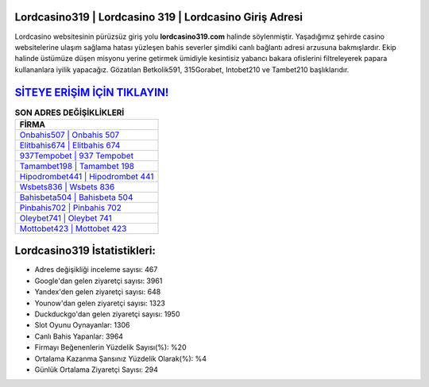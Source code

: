﻿Lordcasino319 | Lordcasino 319 | Lordcasino Giriş Adresi
===================================

.. image:: images/lordcasino-giris.jpg
   :width: 600
   
Lordcasino websitesinin pürüzsüz giriş yolu **lordcasino319.com** halinde söylenmiştir. Yaşadığımız şehirde casino websitelerine ulaşım sağlama hatası yüzleşen bahis severler şimdiki canlı bağlantı adresi arzusuna bakmışlardır. Ekip halinde üstümüze düşen misyonu yerine getirmek ümidiyle kesintisiz yabancı bakara ofislerini filtreleyerek papara kullananlara iyilik yapacağız. Gözatılan Betkolik591, 315Gorabet, Intobet210 ve Tambet210 başlıklarıdır.

`SİTEYE ERİŞİM İÇİN TIKLAYIN! <https://uclck.me/gonow>`_
==============

.. list-table:: **SON ADRES DEĞİŞİKLİKLERİ**
   :widths: 100
   :header-rows: 1

   * - FİRMA
   * - `Onbahis507 | Onbahis 507 <onbahis507-onbahis-507-onbahis-giris-adresi.html>`_
   * - `Elitbahis674 | Elitbahis 674 <elitbahis674-elitbahis-674-elitbahis-giris-adresi.html>`_
   * - `937Tempobet | 937 Tempobet <937tempobet-937-tempobet-tempobet-giris-adresi.html>`_	 
   * - `Tamambet198 | Tamambet 198 <tamambet198-tamambet-198-tamambet-giris-adresi.html>`_	 
   * - `Hipodrombet441 | Hipodrombet 441 <hipodrombet441-hipodrombet-441-hipodrombet-giris-adresi.html>`_ 
   * - `Wsbets836 | Wsbets 836 <wsbets836-wsbets-836-wsbets-giris-adresi.html>`_
   * - `Bahisbeta504 | Bahisbeta 504 <bahisbeta504-bahisbeta-504-bahisbeta-giris-adresi.html>`_	 
   * - `Pinbahis702 | Pinbahis 702 <pinbahis702-pinbahis-702-pinbahis-giris-adresi.html>`_
   * - `Oleybet741 | Oleybet 741 <oleybet741-oleybet-741-oleybet-giris-adresi.html>`_
   * - `Mottobet423 | Mottobet 423 <mottobet423-mottobet-423-mottobet-giris-adresi.html>`_
	 
Lordcasino319 İstatistikleri:
===================================	 
* Adres değişikliği inceleme sayısı: 467
* Google'dan gelen ziyaretçi sayısı: 3961
* Yandex'den gelen ziyaretçi sayısı: 648
* Younow'dan gelen ziyaretçi sayısı: 1323
* Duckduckgo'dan gelen ziyaretçi sayısı: 1950
* Slot Oyunu Oynayanlar: 1306
* Canlı Bahis Yapanlar: 3964
* Firmayı Beğenenlerin Yüzdelik Sayısı(%): %20
* Ortalama Kazanma Şansınız Yüzdelik Olarak(%): %4
* Günlük Ortalama Ziyaretçi Sayısı: 294
